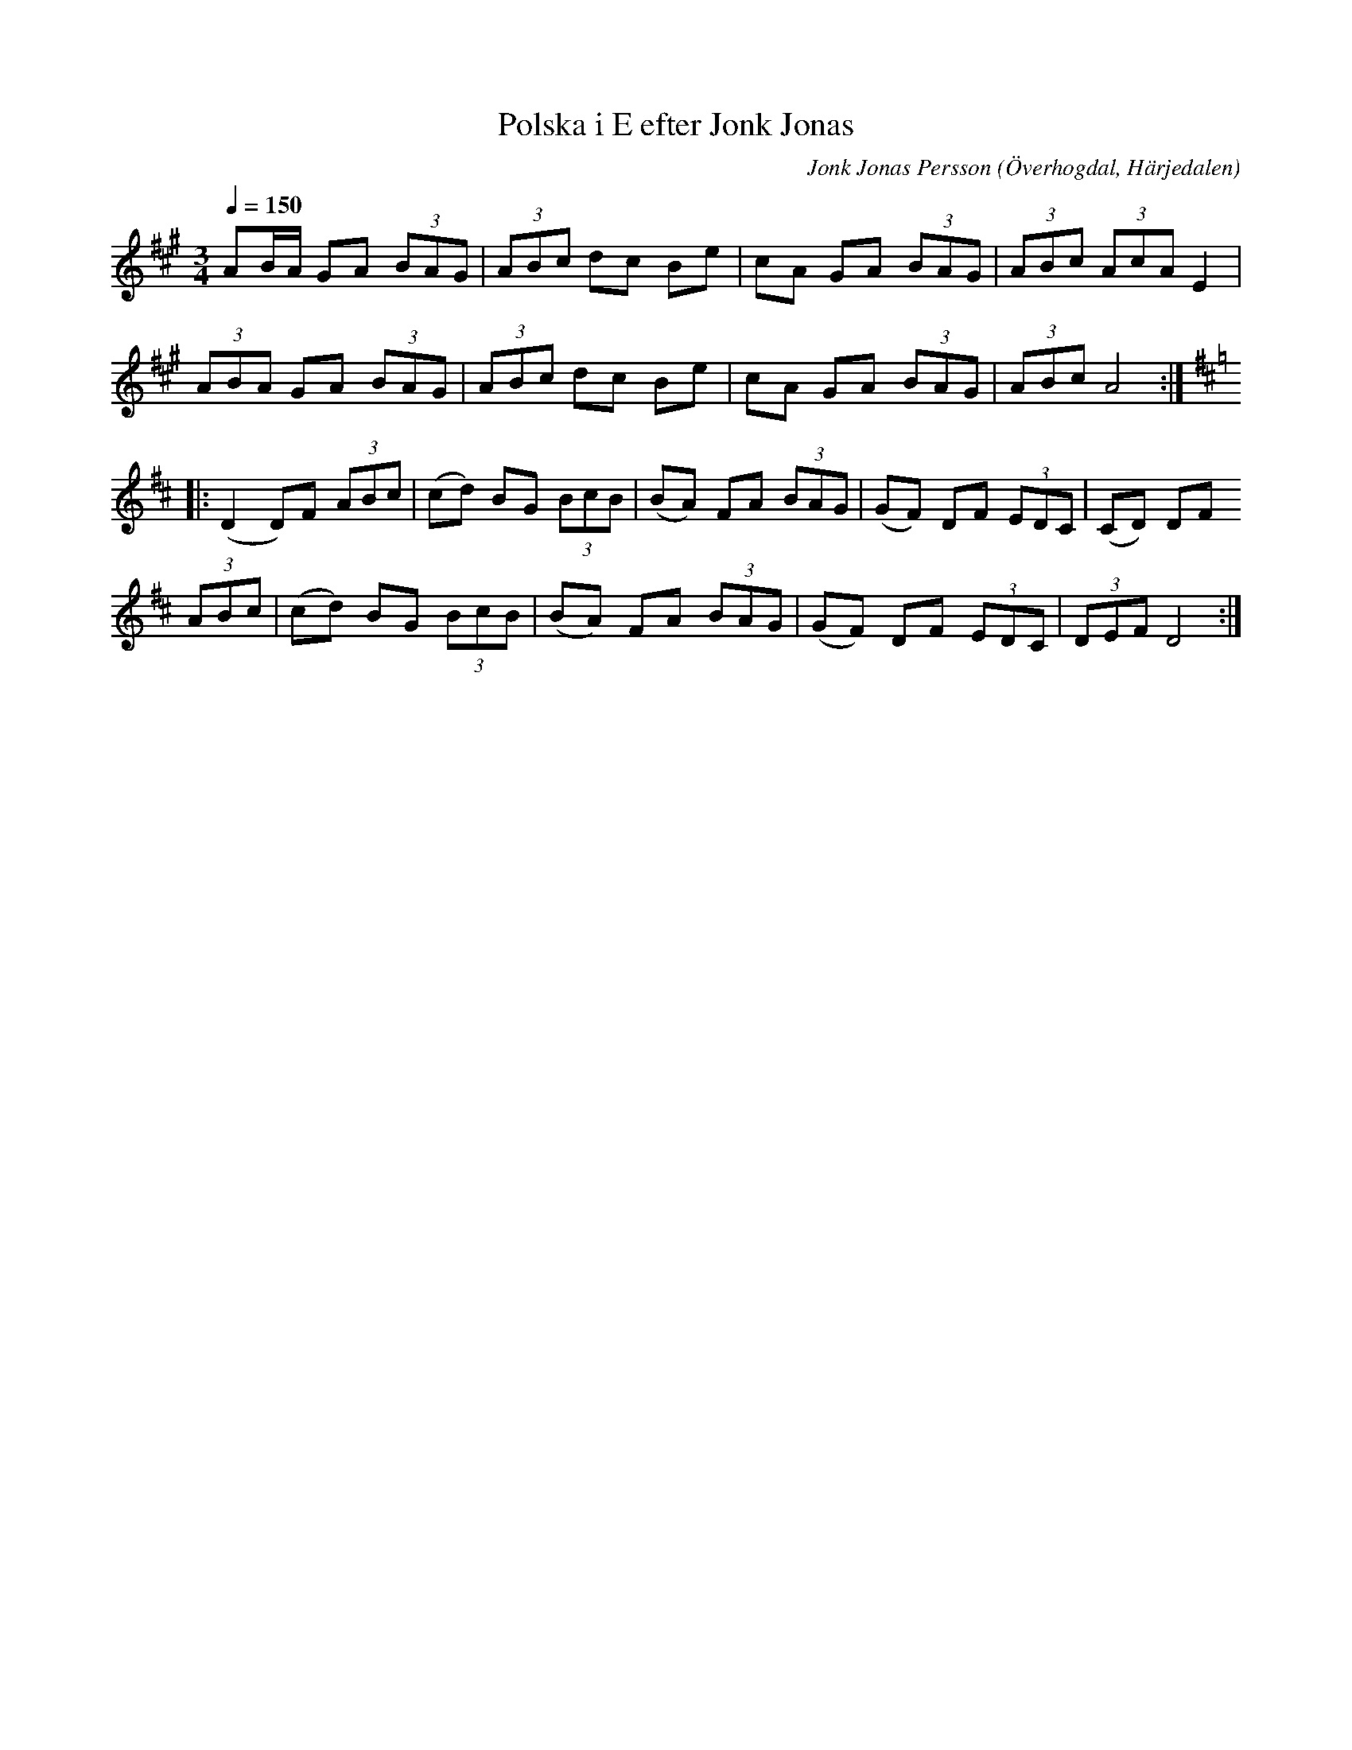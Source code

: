 %%abc-charset utf-8

X:604
T:Polska i E efter Jonk Jonas
N:Triolpolska i Haveröstil
Z:Fredrik Nilsson
O:Överhogdal, Härjedalen
S:efter Jonk Jonas Persson
N:Inte helt identisk med EÖ:s uppteckning. Underförstådda trioler är här artikulerade.
Q:1/4=150
R:Polska
B:EÖ nr 604
M:3/4
C:Jonk Jonas Persson
K:A
!tAnuto!AB/2A/2 GA (3BAG | (3!tAnuto!ABc dc Be | cA GA (3BAG | (3ABc (3AcA E2 |
(3ABA GA (3BAG | (3ABc dc Be | cA GA (3BAG | (3ABc A4 ::
[K:D] (D2 D)F (3ABc | (cd) BG (3BcB | (BA) FA (3BAG | (GF) DF (3EDC | (CD) DF
(3ABc | (cd) BG (3BcB | (BA) FA (3BAG | (GF) DF (3EDC | (3DEF D4 :|

